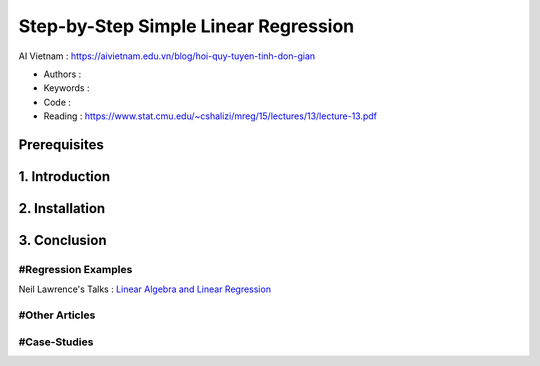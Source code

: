 .. AIO2025-Share-Value-Together 
.. AIO25-HANDS-ON
.. AIVN-Tutorials
.. Linear Regression

Step-by-Step Simple Linear Regression
+++++++++++++++++++++++++++++++++++++
AI Vietnam : `https://aivietnam.edu.vn/blog/hoi-quy-tuyen-tinh-don-gian <https://aivietnam.edu.vn/blog/hoi-quy-tuyen-tinh-don-gian>`_

- Authors :  
- Keywords : 
- Code : 
- Reading : https://www.stat.cmu.edu/~cshalizi/mreg/15/lectures/13/lecture-13.pdf

Prerequisites
~~~~~~~~~~~~~

1. Introduction
~~~~~~~~~~~~~~~

2. Installation
~~~~~~~~~~~~~~~

3. Conclusion
~~~~~~~~~~~~~

#Regression Examples
^^^^^^^^^^^^^^^^^^^^
Neil Lawrence's Talks : `Linear Algebra and Linear Regression <https://inverseprobability.com/talks/notes/linear-regression.html>`_

#Other Articles
^^^^^^^^^^^^^^^

#Case-Studies
^^^^^^^^^^^^^